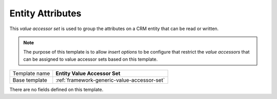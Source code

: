 .. _crm-entity-attributes-accessor-set:

Entity Attributes
==========================================

This *value accessor set* is used to group the attributes on a 
CRM entity that can be read or written.

.. note:: 

    The purpose of this template is to allow *insert options* to 
    be configure that restrict the *value accessors* that can be 
    assigned to value accessor sets based on this template.

+-----------------+-----------------------------------------------------------+
| Template name   | **Entity Value Accessor Set**                             |
+-----------------+-----------------------------------------------------------+
| Base template   | :ref:`framework-generic-value-accessor-set`               |
+-----------------+-----------------------------------------------------------+

There are no fields defined on this template.
